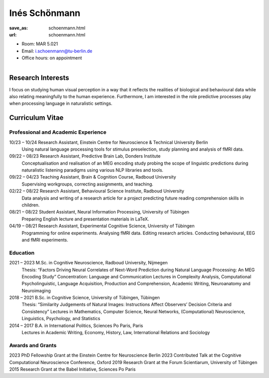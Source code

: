 ﻿Inés Schönmann
***************************


:save_as: schoenmann.html
:url: schoenmann.html



.. container:: twocol

   .. container:: leftside

      - Room: MAR 5.021

      - Email: i.schoenmann@tu-berlin.de

      - Office hours: on appointment
      

   .. container:: rightside

      .. figure:: img/is_500.png
		 :width: 235px
		 :align: right
		 :alt: Inés Schönmann



 

Research Interests
-------------------

I focus on studying human visual perception in a way that it reflects the realities of biological and behavioural data while also relating meaningfully to the human experience. Furthermore, I am interested in the role predictive processes play when processing language in naturalistic settings. 



Curriculum Vitae
-----------------

Professional and Academic Experience
~~~~~~~~~~~~~~~~~~~~~~~~~~~~~~~~~~~~~~~~

10/23 – 10/24 	Research Assistant, Einstein Centre for Neuroscience & Technical University Berlin
		Using natural language processing tools for stimulus preselection, study planning and
		analysis of fMRI data.

09/22 – 08/23 	Research Assistant, Predictive Brain Lab, Donders Institute
		Conceptualisation and realisation of an MEG encoding study probing the scope of linguistic
		predictions during naturalistic listening paradigms using various NLP libraries and tools.

09/22 – 04/23 	Teaching Assistant, Brain & Cognition Course, Radboud University
		Supervising workgroups, correcting assignments, and teaching.

02/22 – 08/22 	Research Assistant, Behavioural Science Institute, Radboud University
		Data analysis and writing of a research article for a project predicting future reading
		comprehension skills in children.

08/21 – 08/22 	Student Assistant, Neural Information Processing, University of Tübingen
		Preparing English lecture and presentation materials in LaTeX.

04/19 – 08/21 	Research Assistant, Experimental Cognitive Science, University of Tübingen
		Programming for online experiments. Analysing fMRI data. Editing research articles.
		Conducting behavioural, EEG and fMRI experiments.

Education
~~~~~~~~~~~~~~~~~~~~
 
2021 – 2023 	M.Sc. in Cognitive Neuroscience, Radboud University, Nijmegen
		Thesis: “Factors Driving Neural Correlates of Next-Word Prediction during Natural Language Processing: An MEG 		Encoding Study”
		Concentration: Language and Communication
		Lectures in Complexity Analysis, Computational Psycholinguistic, Language Acquisition, Production and 			Comprehension, Academic Writing, Neuroanatomy and Neuroimaging

2018 – 2021 	B.Sc. in Cognitive Science, University of Tübingen, Tübingen
		Thesis: “Similarity Judgements of Natural Images: Instructions Affect Observers’ Decision
		Criteria and Consistency”
		Lectures in Mathematics, Computer Science, Neural Networks, (Computational) Neuroscience, Linguistics, 			Psychology, and Statistics

2014 – 2017 	B.A. in International Politics, Sciences Po Paris, Paris
		Lectures in Academic Writing, Economy, History, Law, International Relations and Sociology



Awards and Grants
~~~~~~~~~~~~~~~~~~~~

2023 		PhD Fellowship Grant at the Einstein Centre for Neuroscience Berlin
2023 		Contributed Talk at the Cognitive Computational Neuroscience Conference, Oxford
2019 		Research Grant at the Forum Scientiarum, University of Tübingen
2015 		Research Grant at the Babel Initiative, Sciences Po Paris



